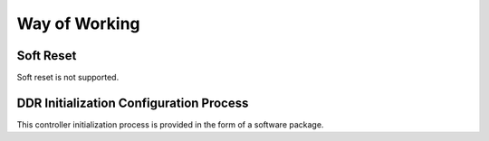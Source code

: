 Way of Working
--------------

Soft Reset
~~~~~~~~~~

Soft reset is not supported.

DDR Initialization Configuration Process
~~~~~~~~~~~~~~~~~~~~~~~~~~~~~~~~~~~~~~~~

This controller initialization process is provided in the form of a software package.